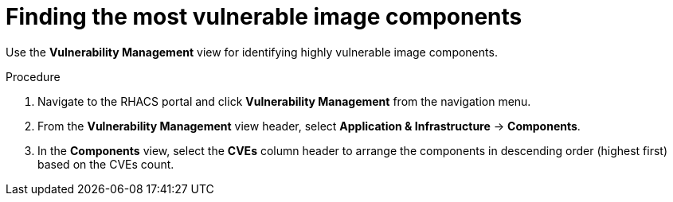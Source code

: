 // Module included in the following assemblies:
//
// * operating/manage-vulnerabilities.adoc
:_module-type: PROCEDURE
[id="find-the-most-vulnerable-image-components_{context}"]
= Finding the most vulnerable image components

[role="_abstract"]
Use the *Vulnerability Management* view for identifying highly vulnerable image components.

.Procedure

. Navigate to the RHACS portal and click *Vulnerability Management* from the navigation menu.
. From the *Vulnerability Management* view header, select *Application & Infrastructure* -> *Components*.
. In the *Components* view, select the *CVEs* column header to arrange the components in descending order (highest first) based on the CVEs count.

